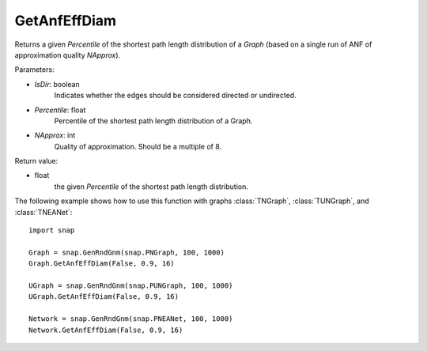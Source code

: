 GetAnfEffDiam
'''''''''''''

.. function:: GetAnfEffDiam(IsDir, Percentile, NApprox)

Returns a given *Percentile* of the shortest path length distribution of a *Graph* (based on a single run of ANF of approximation quality *NApprox*).

Parameters:

- *IsDir*: boolean
    Indicates whether the edges should be considered directed or undirected.

- *Percentile*: float
    Percentile of the shortest path length distribution of a Graph.

- *NApprox*: int
    Quality of approximation. Should be a multiple of 8.

Return value:

- float
    the given *Percentile* of the shortest path length distribution.

The following example shows how to use this function 
with graphs :class:`TNGraph`, :class:`TUNGraph`, and :class:`TNEANet`::

    import snap

    Graph = snap.GenRndGnm(snap.PNGraph, 100, 1000) 
    Graph.GetAnfEffDiam(False, 0.9, 16)

    UGraph = snap.GenRndGnm(snap.PUNGraph, 100, 1000) 
    UGraph.GetAnfEffDiam(False, 0.9, 16)
 
    Network = snap.GenRndGnm(snap.PNEANet, 100, 1000) 
    Network.GetAnfEffDiam(False, 0.9, 16)
